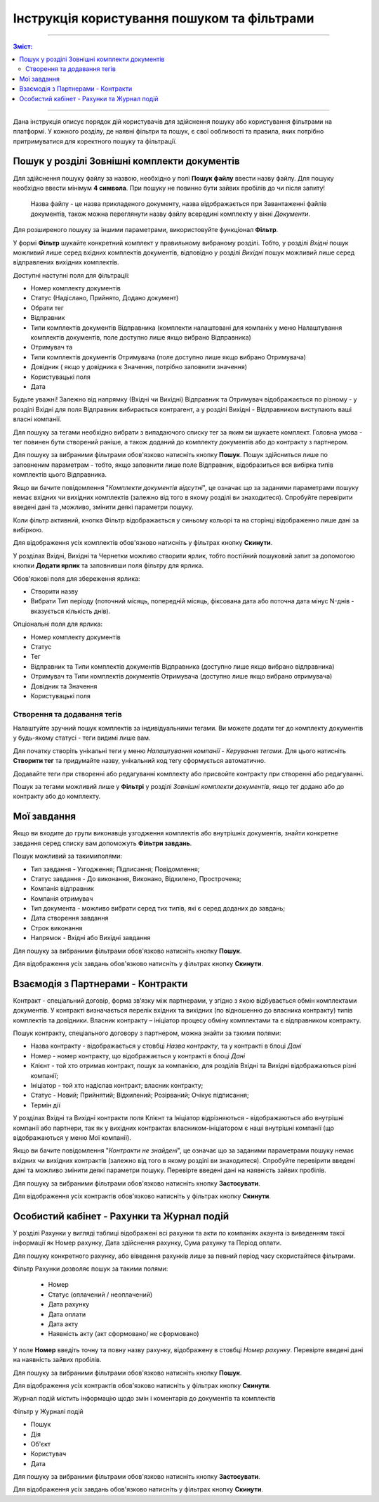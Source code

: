 ####################################################
Інструкція користування пошуком та фільтрами
####################################################

---------

.. contents:: Зміст:
   :depth: 2

---------

Дана інструкція описує порядок дій користувачів для здійснення пошуку або користування фільтрами на платформі. У кожного розділу, де наявні фільтри та пошук, є свої ообливості та правила, яких потрібно притримуватися для коректного пошуку та фільтрації.

Пошук у розділі Зовнішні комплекти документів
-------------------------------------------------

Для здійснення пошуку файлу за назвою, необхідно у полі **Пошук файлу** ввести назву файлу. Для пошуку необхідно ввести мінімум **4 символа**. При пошуку не повинно бути зайвих пробілів до чи після запиту!

    Назва файлу - це назва прикладеного документу, назва відображається при Завантаженні файлів документів, також можна переглянути назву файлу всередині комплекту у вікні *Документи*.

Для розширеного пошуку за іншими параметрами, використовуйте функціонал **Фільтр**.

.. image:: pics_іnstrukcіya-koristuvannya-poshukom/pics_іnstrukcіya-koristuvannya-poshukom_001.png
   :align: center

У формі **Фільтр** шукайте конкретний комплект у правильному вибраному розділі. Тобто, у розділі *Вхідні* пошук можливий лише серед вхідних комплектів документів, відповідно у розділі *Вихідні* пошук можливий лише серед відправлених вихідних комплектів.

.. image:: pics_іnstrukcіya-koristuvannya-poshukom/pics_іnstrukcіya-koristuvannya-poshukom_02.png
   :align: center

Доступні наступні поля для фільтрації:

- Номер комплекту документів
- Статус (Надіслано, Прийнято, Додано документ)
- Обрати тег
- Відправник
- Типи комплектів документів Відправника (комплекти налаштовані для компаніх у меню Налаштування комплектів документів, поле доступно лише якщо вибрано Відправника)
- Отримувач та 
- Типи комплектів документів Отримувача (поле доступно лише якщо вибрано Отримувача)
- Довiдник ( якщо у довідника є Значення, потрібно заповнити значення)
- Користувацькi поля
- Дата

Будьте уважні! Залежно від напрямку (Вхідні чи Вихідні) Відправник та Отримувач відображається по різному - у розділі Вхідні для поля Відправник вибирається контрагент, а у розділі Вихідні - Відправником виступають ваші власні компанії.

Для пошуку за тегами необхідно вибрати з випадаючого списку тег за яким ви шукаете комплект. Головна умова - тег повинен бути створений раніше, а також доданий до комплекту документів або до контракту з партнером.

Для пошуку за вибраними фільтрами обов'язково натисніть кнопку **Пошук**. Пошук здійсниться лише по заповненим параметрам - тобто, якщо заповнити лише поле Відправник, відобразиться вся вибірка типів комплектів цього Відправника.

Якщо ви бачите повідомлення "*Комплекти документів відсутні*", це означає що за заданими параметрами пошуку немає вхідних чи вихідних комплектів (залежно від того в якому розділі ви знаходитеся). 
Спробуйте перевірити введені дані та ,можливо, змінити деякі параметри пошуку.

Коли фільтр активний, кнопка Фільтр відображається у синьому кольорі та на сторінці відображенно лише дані за вибіркою.

.. image:: pics_іnstrukcіya-koristuvannya-poshukom/pics_іnstrukcіya-koristuvannya-poshukom_03_2.png
   :align: center

Для відображення усіх комплектів обов'язково натисніть у фільтрах кнопку **Скинути**.

У розділах Вхідні, Вихідні та Чернетки можливо створити ярлик, тобто постійний пошуковий запит за допомогою кнопки **Додати ярлик** та заповнивши поля фільтру для ярлика. 

.. image:: pics_іnstrukcіya-koristuvannya-poshukom/pics_іnstrukcіya-koristuvannya-poshukom_03.png
   :align: center

Обов'язкові поля для збереження ярлика:

- Створити назву
- Вибрати Тип періоду (поточний місяць, попередній місяць, фіксована дата або поточна дата мінус N-днів - вказується кількість днів).

Опціональні поля для ярлика:

- Номер комплекту документів
- Статус
- Тег
- Відправник та Типи комплектів документів Відправника (доступно лише якщо вибрано відправника)
- Отримувач та Типи комплектів документів Отримувача (доступно лише якщо вибрано отримувача)
- Довiдник та Значення
- Користувацькi поля

Створення та додавання тегів
^^^^^^^^^^^^^^^^^^^^^^^^^^^^^^^^^^
Налаштуйте зручний пошук комплектів за індивідуальними тегами. Ви можете додати тег до комплекту документів у будь-якому статусі - теги видимі лише вам.

Для початку створіть унікальні теги у меню *Налаштування компанії* - *Керування тегами*. 
Для цього натисніть **Створити тег** та придумайте назву, унікальний код тегу сформується автоматично. 

.. image:: pics_іnstrukcіya-koristuvannya-poshukom/pics_іnstrukcіya-koristuvannya-poshukom_03_3.png
   :align: center

.. image:: pics_іnstrukcіya-koristuvannya-poshukom/pics_іnstrukcіya-koristuvannya-poshukom_03_4.png
   :align: center

Додавайте теги при створенні або редагуванні комплекту або присвойте контракту при створенні або редагуванні.

Пошук за тегами можливий лише у **Фільтрі** у розділі *Зовнішні комплекти документів*, якщо тег додано або до контракту або до комплекту.

Мої завдання
-------------------------------
Якщо ви входите до групи виконавців узгодження комплектів або внутрішніх документів, знайти конкретне завдання серед списку вам допоможуть **Фільтри завдань**.

.. image:: pics_іnstrukcіya-koristuvannya-poshukom/pics_іnstrukcіya-koristuvannya-poshukom_04.png
   :align: center

Пошук можливий за такимиполями:

- Тип завдання - Узгодження; Підписання; Повідомлення;
- Статус завдання - До виконання, Виконано, Відхилено, Прострочена;
- Компанія відправник
- Компанія отримувач
- Тип документа - можливо вибрати серед тих типів, які є серед доданих до завдань;
- Дата створення завдання
- Строк виконання
- Напрямок - Вхідні або Вихідні завдання

Для пошуку за вибраними фільтрами обов'язково натисніть кнопку **Пошук**.

Для відображення усіх завдань обов'язково натисніть у фільтрах кнопку **Скинути**.

Взаємодія з Партнерами - Контракти
-------------------------------------
Контракт - спеціальний договір, форма зв’язку між партнерами, у згідно з якою відбувається обмін комплектами документів. У контракті визначається перелік вхідних та вихідних (по відношенню до власника контракту) типів комплектів та довідники.
Власник контракту – ініціатор процесу обміну комплектами та є відправником контракту.

.. image:: pics_іnstrukcіya-koristuvannya-poshukom/pics_іnstrukcіya-koristuvannya-poshukom_005.png
   :align: center

Пошук контракту, спеціального договору з партнером, можна знайти за такими полями:

- Назва контракту - відображається у стовбці *Назва контракту*, та у контракті в блоці *Дані*
- Номер - номер контракту, що відображається у контракті в блоці *Дані*
- Клієнт - той хто отримав контракт, пошук за компанією, для розділів Вхідні та Вихідні відображаються різні компанії; 
- Ініціатор - той хто надіслав контракт; власник контракту;
- Статус -  Новий; Прийнятий; Відхилений; Розірваний; Очікує підписання;
- Термін дії

У розділах Вхідні та Вихідні контракти поля Клієнт та Ініціатор відрізняються - відображаються або внутрішні компанії або партнери, так як у вихідних контрактах власником-ініціатором є наші внутрішні компанії (що відображаються у меню Мої компанії).

Якщо ви бачите повідомлення "*Контракти не знайдені*", це означає що за заданими параметрами пошуку немає вхідних чи вихідних контрактів (залежно від того в якому розділі ви знаходитеся). 
Спробуйте перевірити введені дані та можливо змінити деякі параметри пошуку. Перевірте введені дані на наявність зайвих пробілів.

Для пошуку за вибраними фільтрами обов'язково натисніть кнопку **Застосувати**.

Для відображення усіх контрактів обов'язково натисніть у фільтрах кнопку **Скинути**.

Особистий кабінет - Рахунки та Журнал подій
--------------------------------------------

У розділі Рахунки у вигляді таблиці відображені всі рахунки та акти по компаніях акаунта із виведенням такої інформації як Номер рахунку, Дата здійснення рахунку, Сума рахунку та Період оплати.

Для пошуку конкретного рахунку, або віведення рахунків лише за певний період часу скористайтеся фільтрами.

.. image:: pics_іnstrukcіya-koristuvannya-poshukom/pics_іnstrukcіya-koristuvannya-poshukom_006.png
   :align: center

Фільтр Рахунки дозволяє пошук за такими полями:

 - Номер
 - Статус (оплачений / неоплачений)
 - Дата рахунку
 - Дата оплати
 - Дата акту
 - Наявність акту (акт сформовано/ не сформовано)

У поле **Номер** введіть точну та повну назву рахунку, відображену в стовбці *Номер рахунку*.  Перевірте введені дані на наявність зайвих пробілів.

Для пошуку за вибраними фільтрами обов'язково натисніть кнопку **Пошук**.

Для відображення усіх контрактів обов'язково натисніть у фільтрах кнопку **Скинути**.

Журнал подій містить інформацію щодо змін і коментарів до документів та комплектів

.. image:: pics_іnstrukcіya-koristuvannya-poshukom/pics_іnstrukcіya-koristuvannya-poshukom_007.png
   :align: center

Фільтр у Журналі подій

- Пошук
- Дія
- Об'єкт
- Користувач
- Дата

Для пошуку за вибраними фільтрами обов'язково натисніть кнопку **Застосувати**.

Для відображення усіх завдань обов'язково натисніть у фільтрах кнопку **Скинути**.


